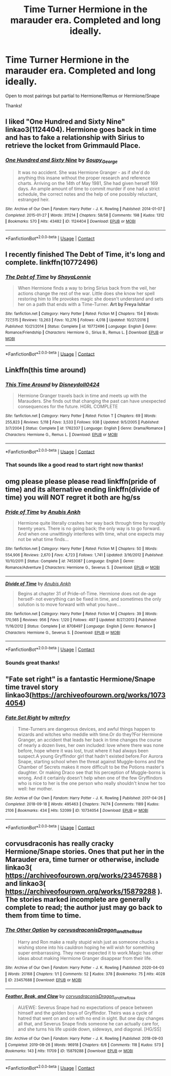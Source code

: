#+TITLE: Time Turner Hermione in the marauder era. Completed and long ideally.

* Time Turner Hermione in the marauder era. Completed and long ideally.
:PROPERTIES:
:Author: NightNurse14
:Score: 3
:DateUnix: 1598031512.0
:DateShort: 2020-Aug-21
:FlairText: Request
:END:
Open to most pairings but partial to Hermione/Remus or Hermione/Snape

Thanks!


** I liked "One Hundred and Sixty Nine" linkao3(1124404). Hermione goes back in time and has to fake a relationship with Sirius to retrieve the locket from Grimmauld Place.
:PROPERTIES:
:Author: davidwelch158
:Score: 5
:DateUnix: 1598035644.0
:DateShort: 2020-Aug-21
:END:

*** [[https://archiveofourown.org/works/1124404][*/One Hundred and Sixty Nine/*]] by [[https://www.archiveofourown.org/users/Soupy_George/pseuds/Soupy_George][/Soupy_George/]]

#+begin_quote
  It was no accident. She was Hermione Granger - as if she'd do anything this insane without the proper research and reference charts. Arriving on the 14th of May 1981, She had given herself 169 days. An ample amount of time to commit murder if one had a strict schedule, the correct notes and the help of one possibly reluctant, estranged heir.
#+end_quote

^{/Site/:} ^{Archive} ^{of} ^{Our} ^{Own} ^{*|*} ^{/Fandom/:} ^{Harry} ^{Potter} ^{-} ^{J.} ^{K.} ^{Rowling} ^{*|*} ^{/Published/:} ^{2014-01-07} ^{*|*} ^{/Completed/:} ^{2015-01-27} ^{*|*} ^{/Words/:} ^{311214} ^{*|*} ^{/Chapters/:} ^{58/58} ^{*|*} ^{/Comments/:} ^{198} ^{*|*} ^{/Kudos/:} ^{1312} ^{*|*} ^{/Bookmarks/:} ^{570} ^{*|*} ^{/Hits/:} ^{43482} ^{*|*} ^{/ID/:} ^{1124404} ^{*|*} ^{/Download/:} ^{[[https://archiveofourown.org/downloads/1124404/One%20Hundred%20and%20Sixty.epub?updated_at=1428225779][EPUB]]} ^{or} ^{[[https://archiveofourown.org/downloads/1124404/One%20Hundred%20and%20Sixty.mobi?updated_at=1428225779][MOBI]]}

--------------

*FanfictionBot*^{2.0.0-beta} | [[https://github.com/FanfictionBot/reddit-ffn-bot/wiki/Usage][Usage]] | [[https://www.reddit.com/message/compose?to=tusing][Contact]]
:PROPERTIES:
:Author: FanfictionBot
:Score: 1
:DateUnix: 1598035660.0
:DateShort: 2020-Aug-21
:END:


** I recently finished The Debt of Time, it's long and complete. linkffn(10772496)
:PROPERTIES:
:Author: Asviloka
:Score: 5
:DateUnix: 1598037808.0
:DateShort: 2020-Aug-21
:END:

*** [[https://www.fanfiction.net/s/10772496/1/][*/The Debt of Time/*]] by [[https://www.fanfiction.net/u/5869599/ShayaLonnie][/ShayaLonnie/]]

#+begin_quote
  When Hermione finds a way to bring Sirius back from the veil, her actions change the rest of the war. Little does she know her spell restoring him to life provokes magic she doesn't understand and sets her on a path that ends with a Time-Turner. *Art by Freya Ishtar*
#+end_quote

^{/Site/:} ^{fanfiction.net} ^{*|*} ^{/Category/:} ^{Harry} ^{Potter} ^{*|*} ^{/Rated/:} ^{Fiction} ^{M} ^{*|*} ^{/Chapters/:} ^{154} ^{*|*} ^{/Words/:} ^{727,515} ^{*|*} ^{/Reviews/:} ^{13,263} ^{*|*} ^{/Favs/:} ^{10,276} ^{*|*} ^{/Follows/:} ^{4,018} ^{*|*} ^{/Updated/:} ^{10/27/2016} ^{*|*} ^{/Published/:} ^{10/21/2014} ^{*|*} ^{/Status/:} ^{Complete} ^{*|*} ^{/id/:} ^{10772496} ^{*|*} ^{/Language/:} ^{English} ^{*|*} ^{/Genre/:} ^{Romance/Friendship} ^{*|*} ^{/Characters/:} ^{Hermione} ^{G.,} ^{Sirius} ^{B.,} ^{Remus} ^{L.} ^{*|*} ^{/Download/:} ^{[[http://www.ff2ebook.com/old/ffn-bot/index.php?id=10772496&source=ff&filetype=epub][EPUB]]} ^{or} ^{[[http://www.ff2ebook.com/old/ffn-bot/index.php?id=10772496&source=ff&filetype=mobi][MOBI]]}

--------------

*FanfictionBot*^{2.0.0-beta} | [[https://github.com/FanfictionBot/reddit-ffn-bot/wiki/Usage][Usage]] | [[https://www.reddit.com/message/compose?to=tusing][Contact]]
:PROPERTIES:
:Author: FanfictionBot
:Score: 1
:DateUnix: 1598037828.0
:DateShort: 2020-Aug-21
:END:


** Linkffn(this time around)
:PROPERTIES:
:Author: AevnNoram
:Score: 2
:DateUnix: 1598051189.0
:DateShort: 2020-Aug-22
:END:

*** [[https://www.fanfiction.net/s/1762337/1/][*/This Time Around/*]] by [[https://www.fanfiction.net/u/425332/Disneydoll0424][/Disneydoll0424/]]

#+begin_quote
  Hermione Granger travels back in time and meets up with the Marauders. She finds out that changing the past can have unexpected consequences for the future. HGRL COMPLETE
#+end_quote

^{/Site/:} ^{fanfiction.net} ^{*|*} ^{/Category/:} ^{Harry} ^{Potter} ^{*|*} ^{/Rated/:} ^{Fiction} ^{T} ^{*|*} ^{/Chapters/:} ^{69} ^{*|*} ^{/Words/:} ^{255,823} ^{*|*} ^{/Reviews/:} ^{5,118} ^{*|*} ^{/Favs/:} ^{3,533} ^{*|*} ^{/Follows/:} ^{938} ^{*|*} ^{/Updated/:} ^{9/5/2005} ^{*|*} ^{/Published/:} ^{3/7/2004} ^{*|*} ^{/Status/:} ^{Complete} ^{*|*} ^{/id/:} ^{1762337} ^{*|*} ^{/Language/:} ^{English} ^{*|*} ^{/Genre/:} ^{Drama/Romance} ^{*|*} ^{/Characters/:} ^{Hermione} ^{G.,} ^{Remus} ^{L.} ^{*|*} ^{/Download/:} ^{[[http://www.ff2ebook.com/old/ffn-bot/index.php?id=1762337&source=ff&filetype=epub][EPUB]]} ^{or} ^{[[http://www.ff2ebook.com/old/ffn-bot/index.php?id=1762337&source=ff&filetype=mobi][MOBI]]}

--------------

*FanfictionBot*^{2.0.0-beta} | [[https://github.com/FanfictionBot/reddit-ffn-bot/wiki/Usage][Usage]] | [[https://www.reddit.com/message/compose?to=tusing][Contact]]
:PROPERTIES:
:Author: FanfictionBot
:Score: 2
:DateUnix: 1598051214.0
:DateShort: 2020-Aug-22
:END:


*** That sounds like a good read to start right now thanks!
:PROPERTIES:
:Author: NightNurse14
:Score: 1
:DateUnix: 1598052143.0
:DateShort: 2020-Aug-22
:END:


** omg please please please read linkffn(pride of time) and its alternative ending linkffn(divide of time) you will NOT regret it both are hg/ss
:PROPERTIES:
:Author: stealthxstar
:Score: 2
:DateUnix: 1598061906.0
:DateShort: 2020-Aug-22
:END:

*** [[https://www.fanfiction.net/s/7453087/1/][*/Pride of Time/*]] by [[https://www.fanfiction.net/u/1632752/Anubis-Ankh][/Anubis Ankh/]]

#+begin_quote
  Hermione quite literally crashes her way back through time by roughly twenty years. There is no going back; the only way is to go forward. And when one unwittingly interferes with time, what one expects may not be what time finds...
#+end_quote

^{/Site/:} ^{fanfiction.net} ^{*|*} ^{/Category/:} ^{Harry} ^{Potter} ^{*|*} ^{/Rated/:} ^{Fiction} ^{M} ^{*|*} ^{/Chapters/:} ^{50} ^{*|*} ^{/Words/:} ^{554,906} ^{*|*} ^{/Reviews/:} ^{2,670} ^{*|*} ^{/Favs/:} ^{4,723} ^{*|*} ^{/Follows/:} ^{1,741} ^{*|*} ^{/Updated/:} ^{3/16/2012} ^{*|*} ^{/Published/:} ^{10/10/2011} ^{*|*} ^{/Status/:} ^{Complete} ^{*|*} ^{/id/:} ^{7453087} ^{*|*} ^{/Language/:} ^{English} ^{*|*} ^{/Genre/:} ^{Romance/Adventure} ^{*|*} ^{/Characters/:} ^{Hermione} ^{G.,} ^{Severus} ^{S.} ^{*|*} ^{/Download/:} ^{[[http://www.ff2ebook.com/old/ffn-bot/index.php?id=7453087&source=ff&filetype=epub][EPUB]]} ^{or} ^{[[http://www.ff2ebook.com/old/ffn-bot/index.php?id=7453087&source=ff&filetype=mobi][MOBI]]}

--------------

[[https://www.fanfiction.net/s/8708497/1/][*/Divide of Time/*]] by [[https://www.fanfiction.net/u/1632752/Anubis-Ankh][/Anubis Ankh/]]

#+begin_quote
  Begins at chapter 31 of Pride-of-Time. Hermione does not de-age herself- not everything can be fixed in time, and sometimes the only solution is to move forward with what you have...
#+end_quote

^{/Site/:} ^{fanfiction.net} ^{*|*} ^{/Category/:} ^{Harry} ^{Potter} ^{*|*} ^{/Rated/:} ^{Fiction} ^{M} ^{*|*} ^{/Chapters/:} ^{39} ^{*|*} ^{/Words/:} ^{170,565} ^{*|*} ^{/Reviews/:} ^{956} ^{*|*} ^{/Favs/:} ^{1,120} ^{*|*} ^{/Follows/:} ^{497} ^{*|*} ^{/Updated/:} ^{8/27/2013} ^{*|*} ^{/Published/:} ^{11/16/2012} ^{*|*} ^{/Status/:} ^{Complete} ^{*|*} ^{/id/:} ^{8708497} ^{*|*} ^{/Language/:} ^{English} ^{*|*} ^{/Genre/:} ^{Romance} ^{*|*} ^{/Characters/:} ^{Hermione} ^{G.,} ^{Severus} ^{S.} ^{*|*} ^{/Download/:} ^{[[http://www.ff2ebook.com/old/ffn-bot/index.php?id=8708497&source=ff&filetype=epub][EPUB]]} ^{or} ^{[[http://www.ff2ebook.com/old/ffn-bot/index.php?id=8708497&source=ff&filetype=mobi][MOBI]]}

--------------

*FanfictionBot*^{2.0.0-beta} | [[https://github.com/FanfictionBot/reddit-ffn-bot/wiki/Usage][Usage]] | [[https://www.reddit.com/message/compose?to=tusing][Contact]]
:PROPERTIES:
:Author: FanfictionBot
:Score: 1
:DateUnix: 1598061943.0
:DateShort: 2020-Aug-22
:END:


*** Sounds great thanks!
:PROPERTIES:
:Author: NightNurse14
:Score: 1
:DateUnix: 1598100552.0
:DateShort: 2020-Aug-22
:END:


** "Fate set right" is a fantastic Hermione/Snape time travel story linkao3([[https://archiveofourown.org/works/10734054]])
:PROPERTIES:
:Author: SnidgetHasWords
:Score: 2
:DateUnix: 1598161610.0
:DateShort: 2020-Aug-23
:END:

*** [[https://archiveofourown.org/works/10734054][*/Fate Set Right/*]] by [[https://www.archiveofourown.org/users/mltrefry/pseuds/mltrefry][/mltrefry/]]

#+begin_quote
  Time-Turners are dangerous devices, and awful things happen to wizards and witches who meddle with time.Or do they?For Hermione Granger, an accident that leads her back in time changes the course of nearly a dozen lives, her own included: love where there was none before, hope where it was lost, trust where it had always been suspect.A young Gryffindor girl that hadn't existed before.For Aurora Snape, starting school when the threat against Muggle-borns and the Chamber of Secrets makes it more difficult to be the Potions master's daughter. Or making Draco see that his perception of Muggle-borns is wrong. And it certainly doesn't help when one of the few Gryffindors who is nice to her is the one person who really shouldn't know her too well: her mother.
#+end_quote

^{/Site/:} ^{Archive} ^{of} ^{Our} ^{Own} ^{*|*} ^{/Fandom/:} ^{Harry} ^{Potter} ^{-} ^{J.} ^{K.} ^{Rowling} ^{*|*} ^{/Published/:} ^{2017-04-26} ^{*|*} ^{/Completed/:} ^{2018-09-18} ^{*|*} ^{/Words/:} ^{495463} ^{*|*} ^{/Chapters/:} ^{74/74} ^{*|*} ^{/Comments/:} ^{1189} ^{*|*} ^{/Kudos/:} ^{2106} ^{*|*} ^{/Bookmarks/:} ^{434} ^{*|*} ^{/Hits/:} ^{52099} ^{*|*} ^{/ID/:} ^{10734054} ^{*|*} ^{/Download/:} ^{[[https://archiveofourown.org/downloads/10734054/Fate%20Set%20Right.epub?updated_at=1597191084][EPUB]]} ^{or} ^{[[https://archiveofourown.org/downloads/10734054/Fate%20Set%20Right.mobi?updated_at=1597191084][MOBI]]}

--------------

*FanfictionBot*^{2.0.0-beta} | [[https://github.com/FanfictionBot/reddit-ffn-bot/wiki/Usage][Usage]] | [[https://www.reddit.com/message/compose?to=tusing][Contact]]
:PROPERTIES:
:Author: FanfictionBot
:Score: 2
:DateUnix: 1598161627.0
:DateShort: 2020-Aug-23
:END:


** corvusdraconis has really cracky Hermione/Snape stories. Ones that put her in the Marauder era, time turner or otherwise, include linkao3( [[https://archiveofourown.org/works/23457688]] ) and linkao3( [[https://archiveofourown.org/works/15879288]] ). The stories marked incomplete are generally complete to read; the author just may go back to them from time to time.
:PROPERTIES:
:Author: bazjack
:Score: 1
:DateUnix: 1598042917.0
:DateShort: 2020-Aug-22
:END:

*** [[https://archiveofourown.org/works/23457688][*/The Other Option/*]] by [[https://www.archiveofourown.org/users/corvusdraconis/pseuds/corvusdraconis/users/Dragon_and_the_Rose/pseuds/Dragon_and_the_Rose][/corvusdraconisDragon_and_the_Rose/]]

#+begin_quote
  Harry and Ron make a really stupid wish just as someone chucks a wishing stone into his cauldron hoping he will wish for something super embarrassing. They never expected it to work.Magic has other ideas about making Hermione Granger disappear from their life.
#+end_quote

^{/Site/:} ^{Archive} ^{of} ^{Our} ^{Own} ^{*|*} ^{/Fandom/:} ^{Harry} ^{Potter} ^{-} ^{J.} ^{K.} ^{Rowling} ^{*|*} ^{/Published/:} ^{2020-04-03} ^{*|*} ^{/Words/:} ^{20168} ^{*|*} ^{/Chapters/:} ^{1/1} ^{*|*} ^{/Comments/:} ^{52} ^{*|*} ^{/Kudos/:} ^{378} ^{*|*} ^{/Bookmarks/:} ^{75} ^{*|*} ^{/Hits/:} ^{4028} ^{*|*} ^{/ID/:} ^{23457688} ^{*|*} ^{/Download/:} ^{[[https://archiveofourown.org/downloads/23457688/The%20Other%20Option.epub?updated_at=1585924095][EPUB]]} ^{or} ^{[[https://archiveofourown.org/downloads/23457688/The%20Other%20Option.mobi?updated_at=1585924095][MOBI]]}

--------------

[[https://archiveofourown.org/works/15879288][*/Feather, Beak, and Claw/*]] by [[https://www.archiveofourown.org/users/corvusdraconis/pseuds/corvusdraconis/users/Dragon_and_the_Rose/pseuds/Dragon_and_the_Rose][/corvusdraconisDragon_and_the_Rose/]]

#+begin_quote
  AU/EWE: Severus Snape had no expectations of peace between himself and the golden boys of Gryffindor. Theirs was a cycle of hatred that went on and on with no end in sight. But one day changes all that, and Severus Snape finds someone he can actually care for, and she turns his life upside down, sideways, and diagonal. [HG/SS]
#+end_quote

^{/Site/:} ^{Archive} ^{of} ^{Our} ^{Own} ^{*|*} ^{/Fandom/:} ^{Harry} ^{Potter} ^{-} ^{J.} ^{K.} ^{Rowling} ^{*|*} ^{/Published/:} ^{2018-09-03} ^{*|*} ^{/Completed/:} ^{2019-08-26} ^{*|*} ^{/Words/:} ^{96918} ^{*|*} ^{/Chapters/:} ^{6/6} ^{*|*} ^{/Comments/:} ^{118} ^{*|*} ^{/Kudos/:} ^{573} ^{*|*} ^{/Bookmarks/:} ^{143} ^{*|*} ^{/Hits/:} ^{11709} ^{*|*} ^{/ID/:} ^{15879288} ^{*|*} ^{/Download/:} ^{[[https://archiveofourown.org/downloads/15879288/Feather%20Beak%20and%20Claw.epub?updated_at=1566906332][EPUB]]} ^{or} ^{[[https://archiveofourown.org/downloads/15879288/Feather%20Beak%20and%20Claw.mobi?updated_at=1566906332][MOBI]]}

--------------

*FanfictionBot*^{2.0.0-beta} | [[https://github.com/FanfictionBot/reddit-ffn-bot/wiki/Usage][Usage]] | [[https://www.reddit.com/message/compose?to=tusing][Contact]]
:PROPERTIES:
:Author: FanfictionBot
:Score: 1
:DateUnix: 1598042950.0
:DateShort: 2020-Aug-22
:END:
